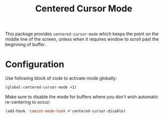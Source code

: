#+TITLE: Centered Cursor Mode

This package provides ~centered-cursor-mode~ which keeps the point on the middle line of the screen, unless when it requires window to scroll past the beginning of buffer.

* Configuration

Use following block of code to activate mode globally:

#+begin_src emacs-lisp
(global-centered-cursor-mode +1)
#+end_src

Make sure to disable the mode for buffers where you don't wish automatic re-centering to occur: 

#+begin_src emacs-lisp
(add-hook 'comint-mode-hook #'centered-cursor-disable)
#+end_src
